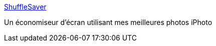 :jbake-type: post
:jbake-status: published
:jbake-title: ShuffleSaver
:jbake-tags: macosx,screensaver,freeware,_mois_oct.,_année_2006
:jbake-date: 2006-10-04
:jbake-depth: ../
:jbake-uri: shaarli/1159970420000.adoc
:jbake-source: https://nicolas-delsaux.hd.free.fr/Shaarli?searchterm=http%3A%2F%2Fhomepage.mac.com%2Fholtmann%2Feidac%2Fsoftware%2Fshuffelsaver%2Fshufflesaver.html&searchtags=macosx+screensaver+freeware+_mois_oct.+_ann%C3%A9e_2006
:jbake-style: shaarli

http://homepage.mac.com/holtmann/eidac/software/shuffelsaver/shufflesaver.html[ShuffleSaver]

Un économiseur d'écran utilisant mes meilleures photos iPhoto
